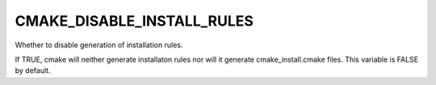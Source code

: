 CMAKE_DISABLE_INSTALL_RULES
---------------------------

Whether to disable generation of installation rules.

If TRUE, cmake will neither generate installaton rules nor
will it generate cmake_install.cmake files. This variable is FALSE by default.
